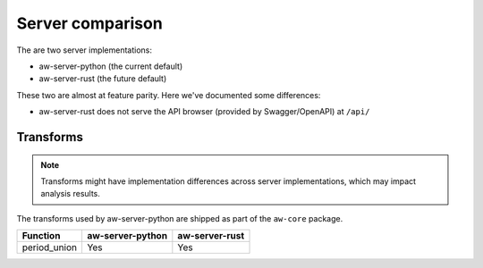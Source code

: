 Server comparison
=================

The are two server implementations: 

- aw-server-python (the current default)
- aw-server-rust (the future default)

These two are almost at feature parity. Here we've documented some differences:

- aw-server-rust does not serve the API browser (provided by Swagger/OpenAPI) at ``/api/``

Transforms
----------

.. note:: Transforms might have implementation differences across server implementations, which may impact analysis results.

The transforms used by aw-server-python are shipped as part of the ``aw-core`` package.

============= ================ ==============  
Function      aw-server-python aw-server-rust  
============= ================ ==============
period_union  Yes              Yes
============= ================ ==============
